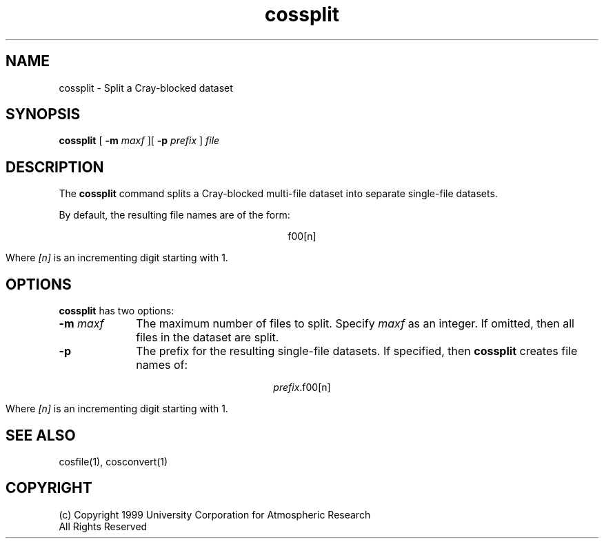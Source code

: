 .na
.TH cossplit 1 "04 May 1999" NCAR "Local Command"
.SH NAME
cossplit - Split a Cray-blocked dataset 
.SH SYNOPSIS
.B cossplit 
[
.B -m \fImaxf 
][
.B -p \fIprefix
]
.I file
.SH DESCRIPTION
The 
.B cossplit 
command splits a Cray-blocked multi-file dataset into separate single-file 
datasets.
.PP
By default, the resulting file names are of the form:
.sp
.ce
f00[n]
.PP
Where \fI[n]\fR is an incrementing digit starting with 1. 
.SH OPTIONS
.B cossplit 
has two options:
.TP 10
.B -m \fImaxf
The maximum number of files to split.  Specify 
.I maxf
as an integer.
If omitted, then all files in the
dataset are split.
.TP 10
.B -p
The prefix for the resulting single-file datasets.  If specified, then 
.B cossplit 
creates file names of:
.sp
.ce 
\fIprefix\fR.f00[n]
.sp
.RS 10
Where \fI[n]\fR is an incrementing digit starting with 1.
.RE
.SH "SEE ALSO"
cosfile(1), cosconvert(1) 
.SH COPYRIGHT
(c) Copyright 1999 University Corporation for Atmospheric Research
.br
All Rights Reserved

